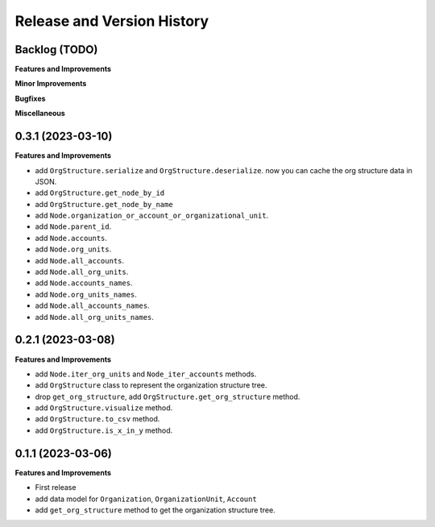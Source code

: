 .. _release_history:

Release and Version History
==============================================================================


Backlog (TODO)
~~~~~~~~~~~~~~~~~~~~~~~~~~~~~~~~~~~~~~~~~~~~~~~~~~~~~~~~~~~~~~~~~~~~~~~~~~~~~~
**Features and Improvements**

**Minor Improvements**

**Bugfixes**

**Miscellaneous**


0.3.1 (2023-03-10)
~~~~~~~~~~~~~~~~~~~~~~~~~~~~~~~~~~~~~~~~~~~~~~~~~~~~~~~~~~~~~~~~~~~~~~~~~~~~~~
**Features and Improvements**

- add ``OrgStructure.serialize`` and ``OrgStructure.deserialize``. now you can cache the org structure data in JSON.
- add ``OrgStructure.get_node_by_id``
- add ``OrgStructure.get_node_by_name``
- add ``Node.organization_or_account_or_organizational_unit``.
- add ``Node.parent_id``.
- add ``Node.accounts``.
- add ``Node.org_units``.
- add ``Node.all_accounts``.
- add ``Node.all_org_units``.
- add ``Node.accounts_names``.
- add ``Node.org_units_names``.
- add ``Node.all_accounts_names``.
- add ``Node.all_org_units_names``.


0.2.1 (2023-03-08)
~~~~~~~~~~~~~~~~~~~~~~~~~~~~~~~~~~~~~~~~~~~~~~~~~~~~~~~~~~~~~~~~~~~~~~~~~~~~~~
**Features and Improvements**

- add ``Node.iter_org_units`` and ``Node_iter_accounts`` methods.
- add ``OrgStructure`` class to represent the organization structure tree.
- drop ``get_org_structure``, add ``OrgStructure.get_org_structure`` method.
- add ``OrgStructure.visualize`` method.
- add ``OrgStructure.to_csv`` method.
- add ``OrgStructure.is_x_in_y`` method.


0.1.1 (2023-03-06)
~~~~~~~~~~~~~~~~~~~~~~~~~~~~~~~~~~~~~~~~~~~~~~~~~~~~~~~~~~~~~~~~~~~~~~~~~~~~~~
**Features and Improvements**

- First release
- add data model for ``Organization``, ``OrganizationUnit``, ``Account``
- add ``get_org_structure`` method to get the organization structure tree.
